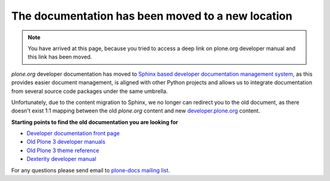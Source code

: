 ========================================================
 The documentation has been moved to a new location
========================================================

.. image:: /images/moved.jpg

.. note ::

    You have arrived at this page, because you tried to access a deep link on plone.org developer manual and this link has been moved.

*plone.org* developer documentation has moved to `Sphinx based developer documentation management system <http://sphinx-doc.org/>`_, as this provides easier document management,
is aligned with other Python projects and allows us to integrate documentation from several source code packages under the same umbrella.

Unfortunately, due to the content migration to Sphinx, we no longer can redirect you to the old document, as there doesn't exist 1:1 mapping
between the old *plone.org* content and new `developer.plone.org <http://developer.plone.org>`_ content.

**Starting points to find the old documentation you are looking for**

* `Developer documentation front page <http://developer.plone.org>`_

* `Old Plone 3 developer manuals <http://developer.plone.org/#old-manuals>`_

* `Old Plone 3 theme reference <http://developer.plone.org/reference_manuals/old/plone_3_theming/index.html>`_

* `Dexterity developer manual <http://developer.plone.org/reference_manuals/external/plone.app.dexterity/index.html>`_

For any questions please send email to `plone-docs mailing list <http://plone.org/support/forums/docs>`_.

